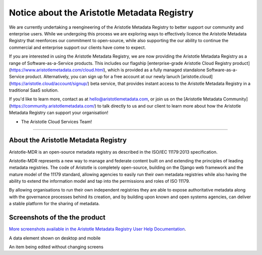 Notice about the Aristotle Metadata Registry
============================================

We are currently undertaking a reengineering of the Aristotle Metadata Registry to better support our community and enterprise users.
While we undergoing this process we are exploring ways to effectively licence the Aristotle Metadata Registry that reenforces our commitment to open-source, while also supporting the our ability to continue the commercial and enterprise support our clients have come to expect.

If you are interested in using the Aristotle Metadata Registry, we are now providing the Aristotle Metadata Registry as a range of Software-as-a-Service products. This includes our flagship [enterprise-grade Aristotle Cloud Registry product](https://www.aristotlemetadata.com/cloud.html), which is provided as a fully managed standalone Software-as-a-Service product. Alternatively, you can sign up for a free account at our newly lanuch [aristotle.cloud](https://aristotle.cloud/account/signup/) beta service, that provides instant access to the Aristotle Metadata Registry in a traditional SaaS solution.

If you'd like to learn more, contact as at hello@aristotlemetadata.com, or join us on the [Aristotle Metadata Community](https://community.aristotlemetadata.com/) to talk directly to us and our client to learn more about how the Aristotle Metadata Registry can support your organisation!

- The Aristotle Cloud Services Team!

-------------

About the Aristotle Metadata Registry
-------------------------------------

Aristotle-MDR is an open-source metadata registry as described in the ISO/IEC 11179:2013 specification.

Aristotle-MDR represents a new way to manage and federate content built on and extending the principles of leading metadata registries. The code of Aristotle is completely open-source, building on the Django web framework and the mature model of the 11179 standard, allowing agencies to easily run their own metadata registries while also having the ability to extend the information model and tap into the permissions and roles of ISO 11179.

By allowing organisations to run their own independent registries they are able to expose authoritative metadata along with the governance processes behind its creation, and by building upon known and open systems agencies, can deliver a stable platform for the sharing of metadata.

Screenshots of the the product
------------------------------

`More screenshots available in the Aristotle Metadata Registry User Help Documentation <http://help.aristotlemetadata.com/>`_.

A data element shown on desktop and mobile
|homescreenshot|

An item being edited without changing screens
|itemeditsample|

.. |homescreenshot| image:: https://user-images.githubusercontent.com/2173174/28704337-3a65dbca-73ad-11e7-9d01-fce46591118a.png
    :alt:  Main screen of the Aristotle registry
    :scale: 100%

.. |itemeditsample| image:: https://user-images.githubusercontent.com/2173174/28704593-be870022-73ae-11e7-8ff8-5c328fe28281.png
    :alt: Edit screen for a metadata object
    :scale: 100%
